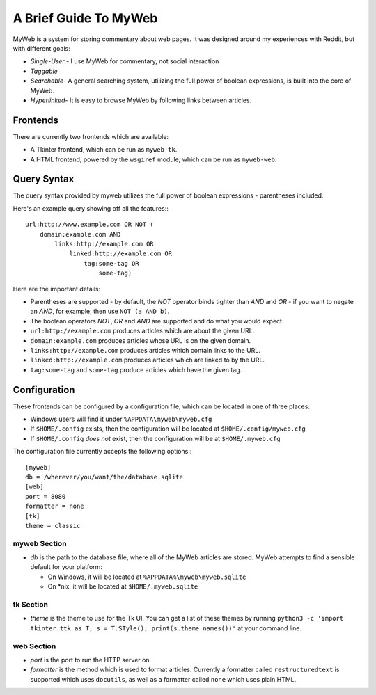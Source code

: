 A Brief Guide To MyWeb
======================

MyWeb is a system for storing commentary about web pages. It was designed
around my experiences with Reddit, but with different goals:

- *Single-User* - I use MyWeb for commentary, not social interaction
- *Taggable*
- *Searchable*- A general searching system, utilizing the full power of
  boolean expressions, is built into the core of MyWeb.
- *Hyperlinked*- It is easy to browse MyWeb by following links between articles.

Frontends
---------

There are currently two frontends which are available:

- A Tkinter frontend, which can be run as ``myweb-tk``.
- A HTML frontend, powered by the ``wsgiref`` module, which can be run as
  ``myweb-web``.

Query Syntax
------------

The query syntax provided by myweb utilizes the full power of boolean
expressions - parentheses included.

Here's an example query showing off all the features:::

    url:http://www.example.com OR NOT (
        domain:example.com AND 
            links:http://example.com OR
                linked:http://example.com OR
                    tag:some-tag OR
                        some-tag)

Here are the important details:

- Parentheses are supported - by default, the *NOT* operator binds tighter 
  than *AND* and *OR* - if you want to negate an *AND*, for example, then use
  ``NOT (a AND b)``.
- The boolean operators *NOT*, *OR* and *AND* are supported and do what you
  would expect.
- ``url:http://example.com`` produces articles which are about the given URL.
- ``domain:example.com`` produces articles whose URL is on the given domain.
- ``links:http://example.com`` produces articles which contain links to the URL.
- ``linked:http://example.com`` produces articles which are linked to by the URL.
- ``tag:some-tag`` and ``some-tag`` produce articles which have the given tag.

Configuration
-------------

These frontends can be configured by a configuration file, which can be located
in one of three places:

- Windows users will find it under ``%APPDATA\myweb\myweb.cfg``
- If ``$HOME/.config`` exists, then the configuration will be located at ``$HOME/.config/myweb.cfg``
- If ``$HOME/.config`` *does not* exist, then the configuration will be at ``$HOME/.myweb.cfg``

The configuration file currently accepts the following options:::

    [myweb]
    db = /wherever/you/want/the/database.sqlite
    [web]
    port = 8080
    formatter = none
    [tk]
    theme = classic

myweb Section
~~~~~~~~~~~~~

- *db* is the path to the database file, where all of the MyWeb articles are
  stored. MyWeb attempts to find a sensible default for your platform:
 
  - On Windows, it will be located at ``%APPDATA%\myweb\myweb.sqlite``
  - On \*nix, it will be located at ``$HOME/.myweb.sqlite``

tk Section
~~~~~~~~~~

- *theme* is the theme to use for the Tk UI. You can get a list of these themes
  by running ``python3 -c 'import tkinter.ttk as T; s = T.STyle(); print(s.theme_names())'``
  at your command line.

web Section
~~~~~~~~~~~

- *port* is the port to run the HTTP server on.
- *formatter* is the method which is used to format articles. Currently a
  formatter called ``restructuredtext`` is supported which uses ``docutils``,
  as well as a formatter called ``none`` which uses plain HTML.
